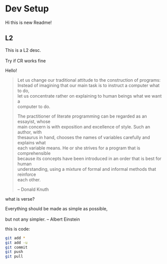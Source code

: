 #+OPTIONS: \n:t
* Dev Setup
  Hi this is new Readme!
** L2
   This is a L2 desc.
   \\
   Try if CR works fine
   
Hello!

#+begin_quote
Let us change our traditional attitude to the construction of programs:
Instead of imagining that our main task is to instruct a computer what to do,
let us concentrate rather on explaining to human beings what we want a
computer to do.

The practitioner of literate programming can be regarded as an essayist, whose
main concern is with exposition and excellence of style. Such an author, with
thesaurus in hand, chooses the names of variables carefully and explains what
each variable means. He or she strives for a program that is comprehensible
because its concepts have been introduced in an order that is best for human
understanding, using a mixture of formal and informal methods that reinforce
each other.

-- Donald Knuth
#+end_quote
what is verse?
#+begin_verse
Everything should be made as simple as possible,
but not any simpler. -- Albert Einstein
#+end_verse
this is code:
#+BEGIN_SRC sh
   git add *
   git add -u
   git commit
   git push
   git pull
#+END_SRC

